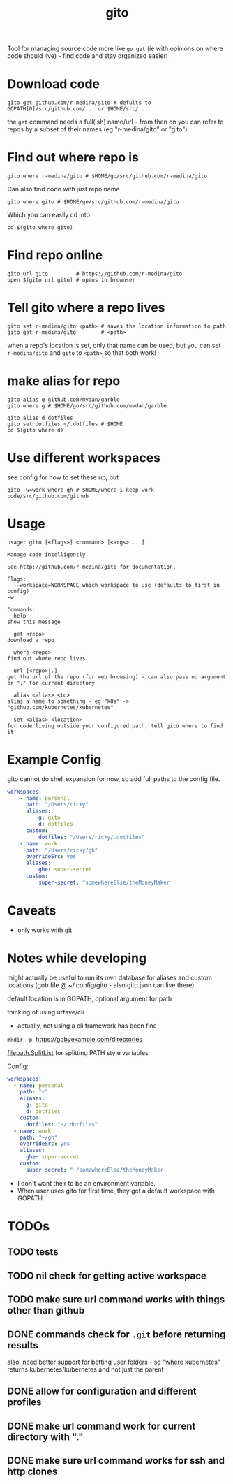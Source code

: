 #+TITLE: gito
#+PROPERTY: header-args :eval no

Tool for managing source code more like =go get= (ie with opinions on
where code should live) - find code and stay organized easier!

* Download code

  #+begin_src text :noeval
    gito get github.com/r-medina/gito # defults to GOPATH[0]/src/github.com/... or $HOME/src/...
  #+end_src

  the =get= command needs a full(ish) name/url - from then on you can
  refer to repos by a subset of their names (eg "r-medina/gito" or
  "gito").


* Find out where repo is

  #+begin_src shell
    gito where r-medina/gito # $HOME/go/src/github.com/r-medina/gito
  #+end_src


  Can also find code with just repo name
  #+begin_src shell
    gito where gito # $HOME/go/src/github.com/r-medina/gito
  #+end_src

  Which you can easily cd into
  #+begin_src shell
    cd $(gito where gito)
  #+end_src


* Find repo online

  #+begin_src shell
    gito url gito         # https://github.com/r-medina/gito
    open $(gito url gito) # opens in brownser
  #+end_src


* Tell gito where a repo lives

  #+begin_src shell
    gito set r-medina/gito <path> # saves the location information to path
    gito get r-medina/gito        # <path>
  #+end_src

  when a repo's location is set, only that name can be used, but you
  can set =r-medina/gito= and =gito= to =<path>= so that both work!


* make alias for repo

  #+begin_src shell
    gito alias g github.com/mvdan/garble
    gito where g # $HOME/go/src/github.com/mvdan/garble
  #+end_src

  #+begin_src shell
    gito alias d dotfiles
    gito set dotfiles ~/.dotfiles # $HOME
    cd $(gito where d)
  #+end_src


* Use different workspaces

  see config for how to set these up, but

  #+begin_src shell
    gito -w=work where gh # $HOME/where-i-keep-work-code/src/github.com/github
  #+end_src


* Usage

  #+begin_src text
    usage: gito [<flags>] <command> [<args> ...]

    Manage code intelligently.

    See http://github.com/r-medina/gito for documentation.

    Flags:
      --workspace=WORKSPACE which workspace to use (defaults to first in config)
	-w

    Commands:
      help
	show this message

      get <repo>
	download a repo

      where <repo>
	find out where repo lives

      url [<repo>|.]
	get the url of the repo (for web browsing) - can also pass no argument or "." for current directory

      alias <alias> <to>
	alias a name to something - eg "k8s" -> "github.com/kubernetes/kubernetes"

      set <alias> <location>
	for code living outside your configured path, tell gito where to find it
  #+end_src


* Example Config

  gito cannot do shell expansion for now, so add full paths to the
  config file.

  #+begin_src yaml
    workspaces:
        - name: personal
          path: "/Users/ricky"
          aliases:
              g: gito
              d: dotfiles
          custom:
              dotfiles: "/Users/ricky/.dotfiles"
        - name: work
          path: "/Users/ricky/gh"
          overrideSrc: yes
          aliases:
              ghe: super-secret
          custom:
              super-secret: "somewhereElse/theMoneyMaker
  #+end_src


* Caveats

  - only works with git


* Notes while developing

  might actually be useful to run its own database for aliases and
  custom locations (gob file @ ~/.config/gito - also gito.json can
  live there)

  default location is in GOPATH, optional argument for path

  thinking of using urfave/cli
  - actually, not using a cli framework has been fine

  =mkdir -p=: https://gobyexample.com/directories

  [[https://golang.org/pkg/path/filepath/#SplitList][filepath.SplitList]] for splitting PATH style variables

  Config:

  #+begin_src yaml
    workspaces:
      - name: personal
        path: "~"
        aliases:
          g: gito
          d: dotfiles
        custom:
          dotfiles: "~/.dotfiles"
      - name: work
        path: "~/gh"
        overrideSrc: yes
        aliases:
          ghe: super-secret
        custom:
          super-secret: "~/somewhereElse/theMoneyMaker
  #+end_src

  - I don't want their to be an environment variable.
  - When user uses gito for first time, they get a default workspace
    with GOPATH


* TODOs

** TODO tests

** TODO nil check for getting active workspace

** TODO make sure url command works with things other than github

** DONE commands check for =.git= before returning results
   CLOSED: [2020-07-06 Mon 18:26]

   also, need better support for betting user folders - so "where
   kubernetes" returns kubernetes/kubernetes and not just the parent

** DONE allow for configuration and different profiles
   CLOSED: [2020-07-06 Mon 18:06]

** DONE make url command work for current directory with "."
   CLOSED: [2020-07-06 Mon 10:45]

** DONE make sure url command works for ssh and http clones
